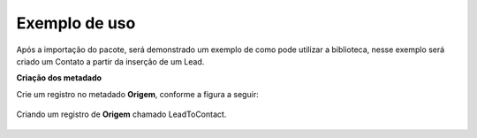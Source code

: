 Exemplo de uso
====================

Após a importação do pacote, será demonstrado um exemplo de como pode 
utilizar a biblioteca, nesse exemplo será criado um Contato a partir 
da inserção de um Lead.

**Criação dos metadado**

Crie um registro no metadado **Origem**, conforme a figura a seguir:

.. figure:: img/leadToContact.png
    :alt: Solidity logo
    :align: center
    
    Criando um registro de **Origem** chamado LeadToContact.